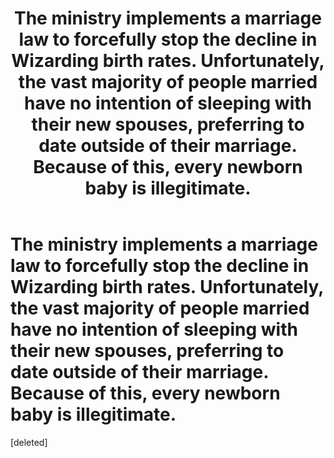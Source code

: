 #+TITLE: The ministry implements a marriage law to forcefully stop the decline in Wizarding birth rates. Unfortunately, the vast majority of people married have no intention of sleeping with their new spouses, preferring to date outside of their marriage. Because of this, every newborn baby is illegitimate.

* The ministry implements a marriage law to forcefully stop the decline in Wizarding birth rates. Unfortunately, the vast majority of people married have no intention of sleeping with their new spouses, preferring to date outside of their marriage. Because of this, every newborn baby is illegitimate.
:PROPERTIES:
:Score: 2
:DateUnix: 1546828105.0
:DateShort: 2019-Jan-07
:END:
[deleted]

